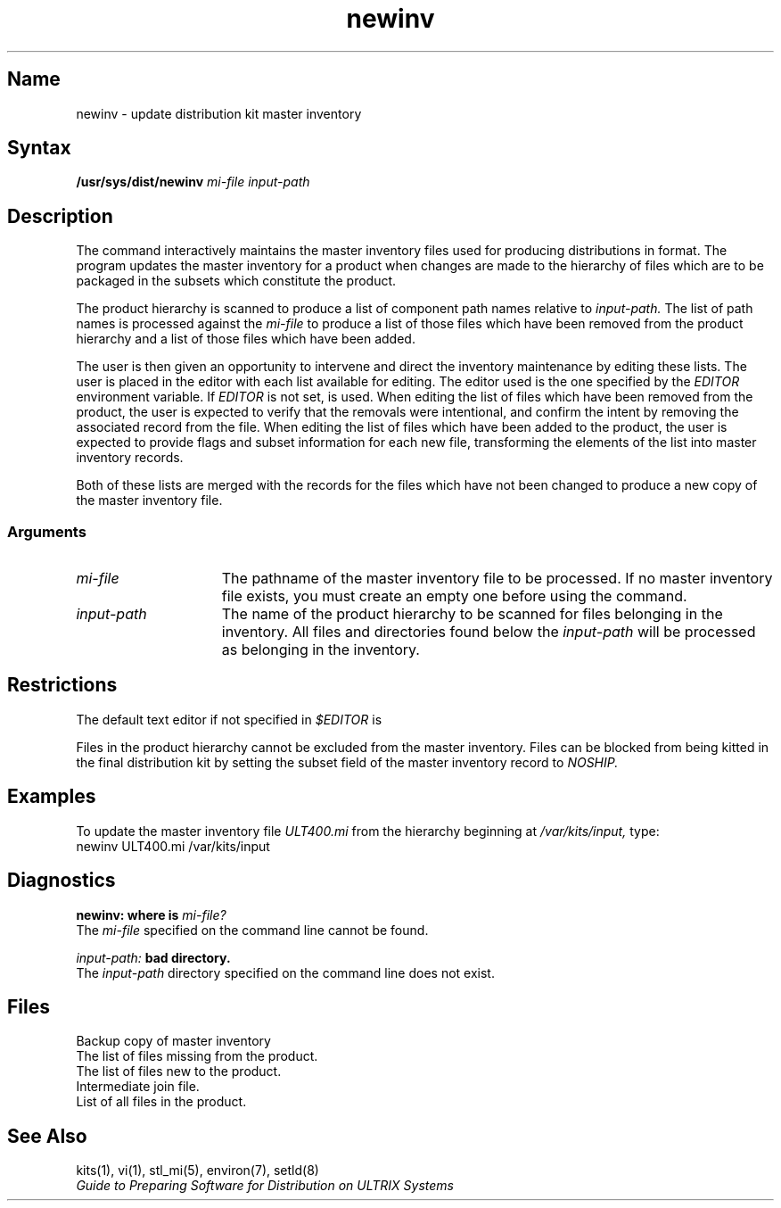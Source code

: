 .TH newinv 1
.SH Name
newinv \- update distribution kit master inventory
.SH Syntax
.B /usr/sys/dist/newinv 
.I mi-file
.I input-path
.SH Description
.NX R "setld" "newinv command"
.NX R "newinv command"
.NX R "kits" "updating master inventory"
The
.PN newinv
command interactively maintains the master inventory
files used for producing distributions in
.PN setld
format. The program updates the master
inventory for a product when changes are made to the hierarchy of files
which are to be packaged in the subsets which constitute the product.
.PP
The product hierarchy is scanned to produce a list
of component path names relative to
.I input-path.
The list of path names is processed against the
.I mi-file
to produce a list of those files which have been removed from
the product hierarchy and a list of those files which have been added.
.PP
The user is then given an opportunity to intervene and
direct the inventory maintenance by editing these lists.
The user is placed in the editor with each list available for editing.
The editor used is the one specified by the
.I EDITOR
environment variable. If
.I EDITOR
is not set,
.PN vi
is used.
When editing the list of files which have been removed from the
product, the user is expected to verify that the removals
were intentional, and confirm the intent by removing the associated
record from the file. When editing the list of files which have
been added to the product, the user is expected to provide
flags and subset information for each new file, transforming the
elements of the list into master inventory records.
.PP
Both of these lists are merged with the records for the files which
have not been changed to produce
a new copy of the master inventory file.
.SS Arguments
.TP 15
.I mi-file
The pathname of the master inventory file to be processed. If no
master inventory file exists, you must create an empty one before using
the
.PN newinv
command.
.TP
.I input-path
The name of the product hierarchy to be scanned for files belonging
in the inventory. All files and directories found below the
.I input-path
will be processed as belonging in the inventory.
.SH Restrictions
The default text editor if not specified in
.I $EDITOR
is 
.PN /usr/ucb/vi .
.PP
Files in the product hierarchy cannot be excluded from the
master inventory. Files can be blocked from being kitted in
the final distribution kit by setting the subset field of
the master inventory record to
.I NOSHIP.
.SH Examples
To update the master inventory file 
.I ULT400.mi
from the hierarchy beginning at
.I /var/kits/input,
type:
.EX
    newinv ULT400.mi /var/kits/input
.EE
.SH Diagnostics
.B newinv: where is
.I mi-file?
.br
The
.I mi-file
specified on the command line cannot be found.
.PP
.I input-path:
.B bad directory.
.br
The
.I input-path
directory specified on the command line does not exist.
.SH Files
.TP 15
.PN mi-file.bkp
Backup copy of master inventory
.TP
.PN mi-file.dead
The list of files missing from the product.
.TP
.PN mi-file.extra
The list of files new to the product.
.TP
.PN mi-file.join
Intermediate join file.
.TP
.PN mi-file.tmp
List of all files in the product.
.SH See Also
kits(1), vi(1), stl_mi(5), environ(7), setld(8)
.br
\fIGuide to Preparing Software for Distribution on ULTRIX Systems\fP
